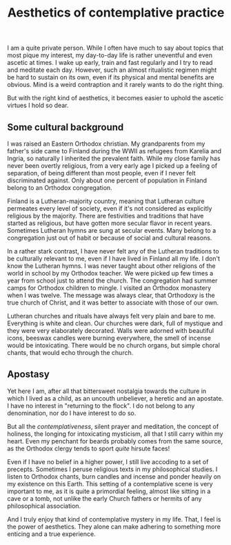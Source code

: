 #+TITLE: Aesthetics of contemplative practice

I am a quite private person. While I often have much to say about topics that most pique my interest, my day-to-day life is rather uneventful and even ascetic at times. I wake up early, train and fast regularly and I try to read and meditate each day. However, such an almost ritualistic regimen might be hard to sustain on its own, even if its physical and mental benefits are obvious. Mind is a weird contraption and it rarely wants to do the right thing.

But with the right kind of aesthetics, it becomes easier to uphold the ascetic virtues I hold so dear.

** Some cultural background

I was raised an Eastern Orthodox christian. My grandparents from my father's side came to Finland during the WWII as refugees from Karelia and Ingria, so naturally I inherited the prevalent faith. While my close family has never been overtly religious, from a very early age I picked up a feeling of separation, of being different than most people, even if I never felt discriminated against. Only about one percent of population in Finland belong to an Orthodox congregation.

Finland is a Lutheran-majority country, meaning that Lutheran culture permeates every level of society, even if it's not considered as explicitly religious by the majority. There are festivities and traditions that have started as religious, but have gotten more secular flavor in recent years. Sometimes Lutheran hymns are sung at secular events. Many belong to a congregation just out of habit or because of social and cultural reasons.

In a rather stark contrast, I have never felt any of the Lutheran traditions to be culturally relevant to me, even if I have lived in Finland all my life. I don't know the Lutheran hymns. I was never taught about other religions of the world in school by my Orthodox teacher. We were picked up few times a year from school just to attend the church. The congregation had summer camps for Orthodox children to mingle. I visited an Orthodox monastery when I was twelve. The message was always clear, that Orthodoxy is the true church of Christ, and it was better to associate with those of our own.

Lutheran churches and rituals have always felt very plain and bare to me. Everything is white and clean. Our churches were dark, full of mystique and they were very elaborately decorated. Walls were adorned with beautiful icons, beeswax candles were burning everywhere, the smell of incense would be intoxicating. There would be no church organs, but simple choral chants, that would echo through the church.

[[../img/iconostasis.jpg]]

** Apostasy

Yet here I am, after all that bittersweet nostalgia towards the culture in which I lived as a child, as an uncouth unbeliever, a heretic and an apostate. I have no interest in "returning to the flock". I do not belong to any denomination, nor do I have interest to do so.

But all the /contemplativeness/, silent prayer and meditation, the concept of holiness, the longing for intoxicating mysticism, all that I still carry within my heart. Even my penchant for beards probably comes from the same source, as the Orthodox clergy tends to sport /quite/ hirsute faces!

Even if I have no belief in a higher power, I still live accoding to a set of precepts. Sometimes I peruse religious texts in my philosophical studies. I listen to Orthodox chants, burn candles and incense and ponder heavily on my existence on this Earth. This setting of a contemplative scene is very important to me, as it is quite a primordial feeling, almost like sitting in a cave or a tomb, not unlike the early Church fathers or hermits of any philosophical association.

And I truly enjoy that kind of contemplative mystery in my life. That, I feel is the power of aesthetics. They alone can make adhering to something more enticing and a true experience.

